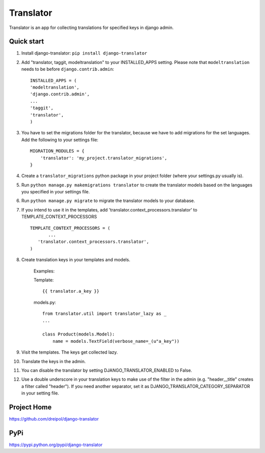 ===========
Translator
===========

Translator is an app for collecting translations for specified keys in django admin.

Quick start
-----------
#. Install django-translator: ``pip install django-translator``

#. Add "translator, taggit, modeltranslation" to your INSTALLED_APPS setting. Please note that ``modeltranslation`` needs to be before ``django.contrib.admin``::

	INSTALLED_APPS = (
	'modeltranslation',
	'django.contrib.admin',
	...
	'taggit',
	'translator',
	)

#. You have to set the migrations folder for the translator, because we have to add migrations for the set languages.  Add the following to your settings file::

	MIGRATION_MODULES = {
	    'translator': 'my_project.translator_migrations',
	}

#. Create a ``translator_migrations`` python package in your project folder (where your settings.py usually is).

#. Run ``python manage.py makemigrations translator`` to create the translator models based on the languages you specified in your settings file.

#. Run ``python manage.py migrate`` to migrate the translator models to your database.

#. If you intend to use it in the templates, add 'translator.context_processors.translator' to TEMPLATE_CONTEXT_PROCESSORS ::

	 TEMPLATE_CONTEXT_PROCESSORS = (
	 	...
	    'translator.context_processors.translator',
	 )

#. Create translation keys in your templates and models.

	Examples:

	Template::

		{{ translator.a_key }}

	models.py::

		from translator.util import translator_lazy as _
		...

		class Product(models.Model):
		    name = models.TextField(verbose_name=_(u"a_key"))

#. Visit the templates. The keys get collected lazy.

#. Translate the keys in the admin.


#. You can disable the translator by setting DJANGO_TRANSLATOR_ENABLED to False.

#. Use a double underscore in your translation keys to make use of the filter in the admin (e.g. "header__title" creates a filter called "header"). If you need another separator, set it as DJANGO_TRANSLATOR_CATEGORY_SEPARATOR in your setting file.

Project Home
------------
https://github.com/dreipol/django-translator

PyPi
------------
https://pypi.python.org/pypi/django-translator
